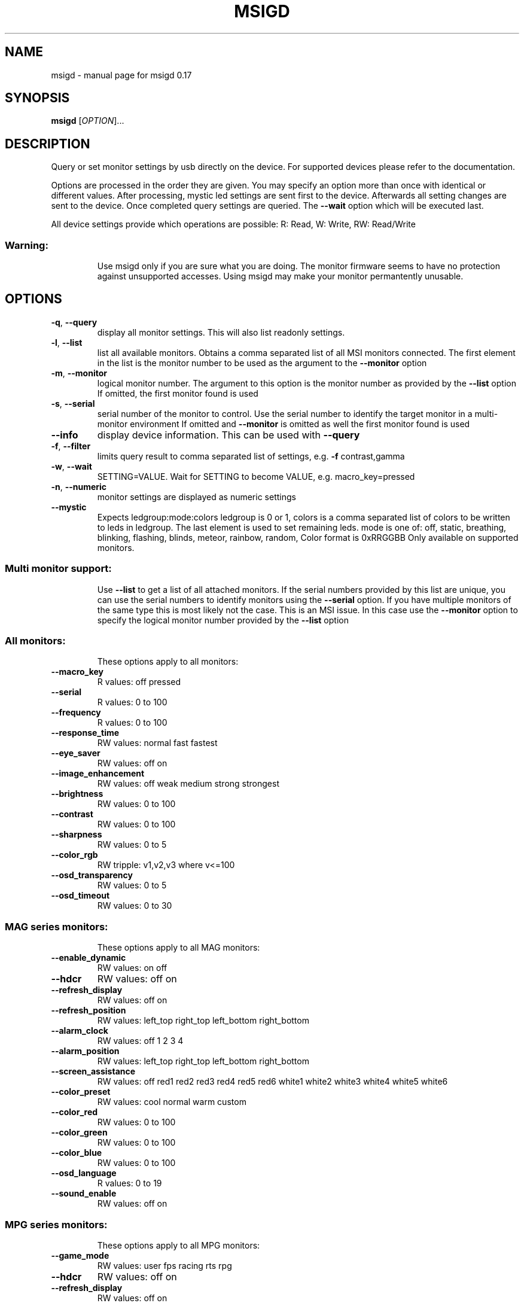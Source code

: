 .\" DO NOT MODIFY THIS FILE!  It was generated by help2man 1.47.13.
.TH MSIGD "1" "May 2023" "msigd 0.17" "User Commands"
.SH NAME
msigd \- manual page for msigd 0.17
.SH SYNOPSIS
.B msigd
[\fI\,OPTION\/\fR]...
.SH DESCRIPTION
Query or set monitor settings by usb directly on the device.
For supported devices please refer to the documentation.
.PP
Options are processed in the order they are given. You may
specify an option more than once with identical or different
values. After processing, mystic led settings are sent first
to the device. Afterwards all setting changes are sent to
the device. Once completed query settings are queried.
The \fB\-\-wait\fR option which will be executed last.
.PP
All device settings provide which operations are possible:
R: Read, W: Write, RW: Read/Write
.SS "Warning:"
.IP
Use msigd only if you are sure what you are doing.
The monitor firmware seems to have no protection against unsupported accesses.
Using msigd may make your monitor permantently unusable.
.SH OPTIONS
.TP
\fB\-q\fR, \fB\-\-query\fR
display all monitor settings. This will also
list readonly settings.
.TP
\fB\-l\fR, \fB\-\-list\fR
list all available monitors.
Obtains a comma separated list of all
MSI monitors connected. The first element
in the list is the monitor number to be used
as the argument to the \fB\-\-monitor\fR option
.TP
\fB\-m\fR, \fB\-\-monitor\fR
logical monitor number.
The argument to this option is the monitor
number as provided by the \fB\-\-list\fR option
If omitted, the first monitor found is used
.TP
\fB\-s\fR, \fB\-\-serial\fR
serial number of the monitor to control.
Use the serial number to identify the target
monitor in a multi\-monitor environment
If omitted and \fB\-\-monitor\fR is omitted as well
the first monitor found is used
.TP
\fB\-\-info\fR
display device information. This can be used
with \fB\-\-query\fR
.TP
\fB\-f\fR, \fB\-\-filter\fR
limits query result to comma separated list
of settings, e.g. \fB\-f\fR contrast,gamma
.TP
\fB\-w\fR, \fB\-\-wait\fR
SETTING=VALUE. Wait for SETTING to become
VALUE, e.g. macro_key=pressed
.TP
\fB\-n\fR, \fB\-\-numeric\fR
monitor settings are displayed as numeric
settings
.TP
\fB\-\-mystic\fR
Expects ledgroup:mode:colors
ledgroup is 0 or 1, colors is a comma
separated list of colors to be written to
leds in ledgroup. The last element is used
to set remaining leds. mode is one of:
off, static, breathing, blinking, flashing,
blinds, meteor, rainbow, random,
Color format is 0xRRGGBB
Only available on supported monitors.
.SS "Multi monitor support:"
.IP
Use \fB\-\-list\fR to get a list of all attached monitors.
If the serial numbers provided by this list are unique,
you can use the serial numbers to identify monitors using
the \fB\-\-serial\fR option. If you have multiple monitors of the
same type this is most likely not the case. This is an MSI
issue. In this case use the \fB\-\-monitor\fR option to specify the
logical monitor number provided by the \fB\-\-list\fR option
.SS "All monitors:"
.IP
These options apply to all monitors:
.TP
\fB\-\-macro_key\fR
R values: off pressed
.TP
\fB\-\-serial\fR
R values: 0 to 100
.TP
\fB\-\-frequency\fR
R values: 0 to 100
.TP
\fB\-\-response_time\fR
RW values: normal fast fastest
.TP
\fB\-\-eye_saver\fR
RW values: off on
.TP
\fB\-\-image_enhancement\fR
RW values: off weak medium strong strongest
.TP
\fB\-\-brightness\fR
RW values: 0 to 100
.TP
\fB\-\-contrast\fR
RW values: 0 to 100
.TP
\fB\-\-sharpness\fR
RW values: 0 to 5
.TP
\fB\-\-color_rgb\fR
RW tripple: v1,v2,v3 where v<=100
.TP
\fB\-\-osd_transparency\fR
RW values: 0 to 5
.TP
\fB\-\-osd_timeout\fR
RW values: 0 to 30
.SS "MAG series monitors:"
.IP
These options apply to all MAG monitors:
.TP
\fB\-\-enable_dynamic\fR
RW values: on off
.TP
\fB\-\-hdcr\fR
RW values: off on
.TP
\fB\-\-refresh_display\fR
RW values: off on
.TP
\fB\-\-refresh_position\fR
RW values: left_top right_top left_bottom right_bottom
.TP
\fB\-\-alarm_clock\fR
RW values: off 1 2 3 4
.TP
\fB\-\-alarm_position\fR
RW values: left_top right_top left_bottom right_bottom
.TP
\fB\-\-screen_assistance\fR
RW values: off red1 red2 red3 red4 red5 red6 white1 white2 white3 white4 white5 white6
.TP
\fB\-\-color_preset\fR
RW values: cool normal warm custom
.TP
\fB\-\-color_red\fR
RW values: 0 to 100
.TP
\fB\-\-color_green\fR
RW values: 0 to 100
.TP
\fB\-\-color_blue\fR
RW values: 0 to 100
.TP
\fB\-\-osd_language\fR
R values: 0 to 19
.TP
\fB\-\-sound_enable\fR
RW values: off on
.SS "MPG series monitors:"
.IP
These options apply to all MPG monitors:
.TP
\fB\-\-game_mode\fR
RW values: user fps racing rts rpg
.TP
\fB\-\-hdcr\fR
RW values: off on
.TP
\fB\-\-refresh_display\fR
RW values: off on
.TP
\fB\-\-refresh_position\fR
RW values: left_top right_top left_bottom right_bottom
.TP
\fB\-\-free_sync\fR
RW values: off on
.TP
\fB\-\-color_preset\fR
RW values: cool normal warm custom
.TP
\fB\-\-color_red\fR
RW values: 0 to 100
.TP
\fB\-\-color_green\fR
RW values: 0 to 100
.TP
\fB\-\-color_blue\fR
RW values: 0 to 100
.SS "Unknown Series:"
.IP
These options apply to the Unknown Series:
.SS "MAG321CURV:"
.IP
These options apply to the MAG321CURV:
.TP
\fB\-\-power\fR
W values: off
.TP
\fB\-\-mode\fR
RW values: user fps racing rts rpg mode5 mode6 mode7 mode8 mode9 user reader cinema designer
.TP
\fB\-\-alarm_clock_index\fR
RW values: 1 to 4
.TP
\fB\-\-alarm_clock_time\fR
RW values: 0 to 5999
.TP
\fB\-\-alarm4x\fR
W a1,a2,a3,a4,n where a<5999 and 1=<n<=4
.TP
\fB\-\-zero_latency\fR
RW values: off on
.TP
\fB\-\-screen_size\fR
RW values: 19 24 4:3 16:9
.TP
\fB\-\-night_vision\fR
RW values: off normal strong strongest ai
.TP
\fB\-\-pro_mode\fR
RW values: user reader cinema designer
.TP
\fB\-\-input\fR
RW values: hdmi1 hdmi2 dp usbc
.TP
\fB\-\-pip\fR
RW values: off pip pbp
.TP
\fB\-\-pip_input\fR
RW values: hdmi1 hdmi2 dp usbc
.TP
\fB\-\-pbp_input\fR
RW values: hdmi1 hdmi2 dp usbc
.TP
\fB\-\-pip_size\fR
RW values: small medium large
.TP
\fB\-\-pip_position\fR
RW values: left_top right_top left_bottom right_bottom
.TP
\fB\-\-toggle_display\fR
W values: on
.TP
\fB\-\-toggle_sound\fR
W values: on
.TP
\fB\-\-rgb_led\fR
RW values: off on
.TP
\fB\-\-navi_up\fR
RW values: off brightness game_mode screen_assistance alarm_clock input pip refresh_rate
.TP
\fB\-\-navi_down\fR
RW values: off brightness game_mode screen_assistance alarm_clock input pip refresh_rate
.TP
\fB\-\-navi_left\fR
RW values: off brightness game_mode screen_assistance alarm_clock input pip refresh_rate
.TP
\fB\-\-navi_right\fR
RW values: off brightness game_mode screen_assistance alarm_clock input pip refresh_rate
.SS "MAG321CURV:"
.IP
These options apply to the MAG321CURV:
.TP
\fB\-\-power\fR
W values: off
.TP
\fB\-\-mode\fR
RW values: user fps racing rts rpg mode5 mode6 mode7 mode8 mode9 user reader cinema designer
.TP
\fB\-\-alarm_clock_index\fR
RW values: 1 to 4
.TP
\fB\-\-alarm_clock_time\fR
RW values: 0 to 5999
.TP
\fB\-\-alarm4x\fR
W a1,a2,a3,a4,n where a<5999 and 1=<n<=4
.TP
\fB\-\-zero_latency\fR
RW values: off on
.TP
\fB\-\-screen_size\fR
RW values: 19 24 4:3 16:9
.TP
\fB\-\-night_vision\fR
RW values: off normal strong strongest ai
.TP
\fB\-\-pro_mode\fR
RW values: user reader cinema designer
.TP
\fB\-\-input\fR
RW values: hdmi1 hdmi2 dp usbc
.TP
\fB\-\-pip\fR
RW values: off pip pbp
.TP
\fB\-\-pip_input\fR
RW values: hdmi1 hdmi2 dp usbc
.TP
\fB\-\-pbp_input\fR
RW values: hdmi1 hdmi2 dp usbc
.TP
\fB\-\-pip_size\fR
RW values: small medium large
.TP
\fB\-\-pip_position\fR
RW values: left_top right_top left_bottom right_bottom
.TP
\fB\-\-toggle_display\fR
W values: on
.TP
\fB\-\-toggle_sound\fR
W values: on
.TP
\fB\-\-rgb_led\fR
RW values: off on
.TP
\fB\-\-navi_up\fR
RW values: off brightness game_mode screen_assistance alarm_clock input pip refresh_rate
.TP
\fB\-\-navi_down\fR
RW values: off brightness game_mode screen_assistance alarm_clock input pip refresh_rate
.TP
\fB\-\-navi_left\fR
RW values: off brightness game_mode screen_assistance alarm_clock input pip refresh_rate
.TP
\fB\-\-navi_right\fR
RW values: off brightness game_mode screen_assistance alarm_clock input pip refresh_rate
.SS "MAG321CQR:"
.IP
These options apply to the MAG321CQR:
.TP
\fB\-\-mode\fR
RW values: user fps racing rts rpg mode5 mode6 mode7 mode8 mode9 user reader cinema designer
.TP
\fB\-\-zero_latency\fR
RW values: off on
.TP
\fB\-\-screen_size\fR
RW values: 19 24 4:3 16:9
.TP
\fB\-\-pro_mode\fR
RW values: user reader cinema designer
.TP
\fB\-\-input\fR
RW values: hdmi1 hdmi2 dp
.TP
\fB\-\-pip\fR
RW values: off pip pbp
.TP
\fB\-\-pip_input\fR
RW values: hdmi1 hdmi2 dp
.TP
\fB\-\-pbp_input\fR
RW values: hdmi1 hdmi2 dp
.TP
\fB\-\-pip_size\fR
RW values: small medium large
.TP
\fB\-\-pip_position\fR
RW values: left_top right_top left_bottom right_bottom
.TP
\fB\-\-toggle_display\fR
W values: on
.TP
\fB\-\-toggle_sound\fR
W values: on
.TP
\fB\-\-rgb_led\fR
RW values: off on
.TP
\fB\-\-navi_up\fR
RW values: off brightness game_mode screen_assistance alarm_clock input pip refresh_rate
.TP
\fB\-\-navi_down\fR
RW values: off brightness game_mode screen_assistance alarm_clock input pip refresh_rate
.TP
\fB\-\-navi_left\fR
RW values: off brightness game_mode screen_assistance alarm_clock input pip refresh_rate
.TP
\fB\-\-navi_right\fR
RW values: off brightness game_mode screen_assistance alarm_clock input pip refresh_rate
.SS "MAG321QR:"
.IP
These options apply to the MAG321QR:
.TP
\fB\-\-mode\fR
RW values: user fps racing rts rpg mode5 mode6 mode7 mode8 mode9 user anti_blue movie office srgb eco
.TP
\fB\-\-alarm_clock_time\fR
RW values: 0 to 5999
.TP
\fB\-\-alarm_position\fR
RW values: left_top right_top left_bottom right_bottom custom
.HP
\fB\-\-smart_crosshair_icon\fR RW values: off icon1 icon2 icon3 icon4 icon5 icon6
.HP
\fB\-\-smart_crosshair_color\fR RW values: white red auto
.TP
\fB\-\-screen_size\fR
RW values: auto 4:3 16:9
.TP
\fB\-\-night_vision\fR
RW values: off normal strong strongest ai
.TP
\fB\-\-pro_mode\fR
RW values: user anti_blue movie office srgb eco
.TP
\fB\-\-input\fR
RW values: hdmi1 hdmi2 dp usbc
.TP
\fB\-\-auto_scan\fR
RW values: off on
.TP
\fB\-\-screen_info\fR
RW values: off on
.TP
\fB\-\-rgb_led\fR
RW values: off on
.TP
\fB\-\-power_button\fR
RW values: off standby
.TP
\fB\-\-hdmi_cec\fR
RW values: off on
.TP
\fB\-\-kvm\fR
RW values: auto upstream type_c
.TP
\fB\-\-navi_up\fR
RW values: off brightness game_mode alarm_clock smart_crosshair input refresh_rate info night_vision kvm
.TP
\fB\-\-navi_down\fR
RW values: off brightness game_mode alarm_clock smart_crosshair input refresh_rate info night_vision kvm
.TP
\fB\-\-navi_left\fR
RW values: off brightness game_mode alarm_clock smart_crosshair input refresh_rate info night_vision kvm
.TP
\fB\-\-navi_right\fR
RW values: off brightness game_mode alarm_clock smart_crosshair input refresh_rate info night_vision kvm
.SS "MAG241C:"
.IP
These options apply to the MAG241C:
.TP
\fB\-\-black_tuner\fR
RW values: 0 to 20
.TP
\fB\-\-pro_mode\fR
RW values: user reader cinema designer
.TP
\fB\-\-input\fR
RW values: hdmi1 hdmi2 dp
.TP
\fB\-\-navi_up\fR
RW values: off brightness game_mode screen_assistance alarm_clock input refresh_rate
.TP
\fB\-\-navi_down\fR
RW values: off brightness game_mode screen_assistance alarm_clock input refresh_rate
.TP
\fB\-\-navi_left\fR
RW values: off brightness game_mode screen_assistance alarm_clock input refresh_rate
.TP
\fB\-\-navi_right\fR
RW values: off brightness game_mode screen_assistance alarm_clock input refresh_rate
.SS "MAG241C:"
.IP
These options apply to the MAG241C:
.TP
\fB\-\-black_tuner\fR
RW values: 0 to 20
.TP
\fB\-\-pro_mode\fR
RW values: user reader cinema designer
.TP
\fB\-\-input\fR
RW values: hdmi1 hdmi2 dp
.TP
\fB\-\-navi_up\fR
RW values: off brightness game_mode screen_assistance alarm_clock input refresh_rate
.TP
\fB\-\-navi_down\fR
RW values: off brightness game_mode screen_assistance alarm_clock input refresh_rate
.TP
\fB\-\-navi_left\fR
RW values: off brightness game_mode screen_assistance alarm_clock input refresh_rate
.TP
\fB\-\-navi_right\fR
RW values: off brightness game_mode screen_assistance alarm_clock input refresh_rate
.SS "MAG241CR:"
.IP
These options apply to the MAG241CR:
.TP
\fB\-\-black_tuner\fR
RW values: 0 to 20
.TP
\fB\-\-pro_mode\fR
RW values: user reader cinema designer
.TP
\fB\-\-input\fR
RW values: hdmi1 hdmi2 dp
.TP
\fB\-\-rgb_led\fR
RW values: off on
.TP
\fB\-\-navi_up\fR
RW values: off brightness game_mode screen_assistance alarm_clock input refresh_rate
.TP
\fB\-\-navi_down\fR
RW values: off brightness game_mode screen_assistance alarm_clock input refresh_rate
.TP
\fB\-\-navi_left\fR
RW values: off brightness game_mode screen_assistance alarm_clock input refresh_rate
.TP
\fB\-\-navi_right\fR
RW values: off brightness game_mode screen_assistance alarm_clock input refresh_rate
.SS "MAG271CR:"
.IP
These options apply to the MAG271CR:
.TP
\fB\-\-black_tuner\fR
RW values: 0 to 20
.TP
\fB\-\-pro_mode\fR
RW values: user reader cinema designer
.TP
\fB\-\-input\fR
RW values: hdmi1 hdmi2 dp
.TP
\fB\-\-rgb_led\fR
RW values: off on
.TP
\fB\-\-navi_up\fR
RW values: off brightness game_mode screen_assistance alarm_clock input refresh_rate
.TP
\fB\-\-navi_down\fR
RW values: off brightness game_mode screen_assistance alarm_clock input refresh_rate
.TP
\fB\-\-navi_left\fR
RW values: off brightness game_mode screen_assistance alarm_clock input refresh_rate
.TP
\fB\-\-navi_right\fR
RW values: off brightness game_mode screen_assistance alarm_clock input refresh_rate
.SS "MAG271CQR:"
.IP
These options apply to the MAG271CQR:
.TP
\fB\-\-black_tuner\fR
RW values: 0 to 20
.TP
\fB\-\-zero_latency\fR
RW values: off on
.TP
\fB\-\-screen_size\fR
RW values: 19 24 4:3 16:9
.TP
\fB\-\-pro_mode\fR
RW values: user reader cinema designer
.TP
\fB\-\-input\fR
RW values: hdmi1 hdmi2 dp
.TP
\fB\-\-pip\fR
RW values: off pip pbp
.TP
\fB\-\-pip_input\fR
RW values: hdmi1 hdmi2 dp
.TP
\fB\-\-pbp_input\fR
RW values: hdmi1 hdmi2 dp
.TP
\fB\-\-pip_size\fR
RW values: small medium large
.TP
\fB\-\-pip_position\fR
RW values: left_top right_top left_bottom right_bottom
.TP
\fB\-\-toggle_display\fR
W values: on
.TP
\fB\-\-toggle_sound\fR
W values: on
.TP
\fB\-\-rgb_led\fR
RW values: off on
.TP
\fB\-\-navi_up\fR
RW values: off brightness game_mode screen_assistance alarm_clock input pip refresh_rate
.TP
\fB\-\-navi_down\fR
RW values: off brightness game_mode screen_assistance alarm_clock input pip refresh_rate
.TP
\fB\-\-navi_left\fR
RW values: off brightness game_mode screen_assistance alarm_clock input pip refresh_rate
.TP
\fB\-\-navi_right\fR
RW values: off brightness game_mode screen_assistance alarm_clock input pip refresh_rate
.SS "MAG272CQR:"
.IP
These options apply to the MAG272CQR:
.TP
\fB\-\-mode\fR
RW values: user fps racing rts rpg mode5 mode6 mode7 mode8 mode9 user reader cinema designer HDR
.TP
\fB\-\-zero_latency\fR
RW values: off on
.TP
\fB\-\-screen_size\fR
RW values: auto 4:3 16:9
.TP
\fB\-\-night_vision\fR
RW values: off normal strong strongest ai
.TP
\fB\-\-pro_mode\fR
RW values: user reader cinema designer HDR
.TP
\fB\-\-input\fR
RW values: hdmi1 hdmi2 dp usbc
.TP
\fB\-\-rgb_led\fR
RW values: off on
.TP
\fB\-\-navi_up\fR
RW values: off brightness game_mode screen_assistance alarm_clock refresh_rate info
.TP
\fB\-\-navi_down\fR
RW values: off brightness game_mode screen_assistance alarm_clock refresh_rate info
.TP
\fB\-\-navi_left\fR
RW values: off brightness game_mode screen_assistance alarm_clock refresh_rate info
.TP
\fB\-\-navi_right\fR
RW values: off brightness game_mode screen_assistance alarm_clock refresh_rate info
.SS "MAG272QR:"
.IP
These options apply to the MAG272QR:
.TP
\fB\-\-mode\fR
RW values: user fps racing rts rpg mode5 mode6 mode7 mode8 mode9 user reader cinema designer HDR
.TP
\fB\-\-zero_latency\fR
RW values: off on
.TP
\fB\-\-screen_size\fR
RW values: auto 4:3 16:9
.TP
\fB\-\-night_vision\fR
RW values: off normal strong strongest ai
.TP
\fB\-\-pro_mode\fR
RW values: user reader cinema designer HDR
.TP
\fB\-\-input\fR
RW values: hdmi1 hdmi2 dp usbc
.TP
\fB\-\-rgb_led\fR
RW values: off on
.TP
\fB\-\-navi_up\fR
RW values: off brightness game_mode screen_assistance alarm_clock refresh_rate info
.TP
\fB\-\-navi_down\fR
RW values: off brightness game_mode screen_assistance alarm_clock refresh_rate info
.TP
\fB\-\-navi_left\fR
RW values: off brightness game_mode screen_assistance alarm_clock refresh_rate info
.TP
\fB\-\-navi_right\fR
RW values: off brightness game_mode screen_assistance alarm_clock refresh_rate info
.SS "MAG272:"
.IP
These options apply to the MAG272:
.TP
\fB\-\-mode\fR
RW values: user fps racing rts rpg mode5 mode6 mode7 mode8 mode9 user reader cinema designer HDR
.TP
\fB\-\-zero_latency\fR
RW values: off on
.TP
\fB\-\-screen_size\fR
RW values: auto 4:3 16:9
.TP
\fB\-\-night_vision\fR
RW values: off normal strong strongest ai
.TP
\fB\-\-pro_mode\fR
RW values: user reader cinema designer HDR
.TP
\fB\-\-input\fR
RW values: hdmi1 hdmi2 dp usbc
.TP
\fB\-\-navi_up\fR
RW values: off brightness game_mode screen_assistance alarm_clock refresh_rate info
.TP
\fB\-\-navi_down\fR
RW values: off brightness game_mode screen_assistance alarm_clock refresh_rate info
.TP
\fB\-\-navi_left\fR
RW values: off brightness game_mode screen_assistance alarm_clock refresh_rate info
.TP
\fB\-\-navi_right\fR
RW values: off brightness game_mode screen_assistance alarm_clock refresh_rate info
.SS "MAG272QP:"
.IP
These options apply to the MAG272QP:
.TP
\fB\-\-mode\fR
RW values: user fps racing rts rpg mode5 mode6 mode7 mode8 mode9 user reader cinema designer HDR
.TP
\fB\-\-zero_latency\fR
RW values: off on
.TP
\fB\-\-screen_size\fR
RW values: auto 4:3 16:9
.TP
\fB\-\-night_vision\fR
RW values: off normal strong strongest ai
.TP
\fB\-\-pro_mode\fR
RW values: user reader cinema designer HDR
.TP
\fB\-\-input\fR
RW values: hdmi1 hdmi2 dp usbc
.TP
\fB\-\-navi_up\fR
RW values: off brightness game_mode screen_assistance alarm_clock refresh_rate info
.TP
\fB\-\-navi_down\fR
RW values: off brightness game_mode screen_assistance alarm_clock refresh_rate info
.TP
\fB\-\-navi_left\fR
RW values: off brightness game_mode screen_assistance alarm_clock refresh_rate info
.TP
\fB\-\-navi_right\fR
RW values: off brightness game_mode screen_assistance alarm_clock refresh_rate info
.SS "MPG27CQ:"
.IP
These options apply to the MPG27CQ:
.TP
\fB\-\-black_tuner\fR
RW values: 0 to 20
.TP
\fB\-\-zero_latency\fR
RW values: off on
.TP
\fB\-\-screen_size\fR
RW values: 19 24 4:3 16:9
.TP
\fB\-\-pro_mode\fR
RW values: user reader cinema designer
.TP
\fB\-\-input\fR
RW values: hdmi1 hdmi2 dp
.TP
\fB\-\-pip\fR
RW values: off pip pbp
.TP
\fB\-\-pip_input\fR
RW values: hdmi1 hdmi2 dp
.TP
\fB\-\-pbp_input\fR
RW values: hdmi1 hdmi2 dp
.TP
\fB\-\-pip_size\fR
RW values: small medium large
.TP
\fB\-\-pip_position\fR
RW values: left_top right_top left_bottom right_bottom
.TP
\fB\-\-toggle_display\fR
W values: on
.TP
\fB\-\-toggle_sound\fR
W values: on
.TP
\fB\-\-audio_source\fR
RW values: analog digital
.TP
\fB\-\-navi_up\fR
RW values: off brightness game_mode screen_assistance alarm_clock input pip refresh_rate
.TP
\fB\-\-navi_down\fR
RW values: off brightness game_mode screen_assistance alarm_clock input pip refresh_rate
.TP
\fB\-\-navi_left\fR
RW values: off brightness game_mode screen_assistance alarm_clock input pip refresh_rate
.TP
\fB\-\-navi_right\fR
RW values: off brightness game_mode screen_assistance alarm_clock input pip refresh_rate
.SS "MPG273CQR:"
.IP
These options apply to the MPG273CQR:
.TP
\fB\-\-mode\fR
RW values: user fps racing rts rpg mode5 mode6 mode7 mode8 mode9 user anti_blue movie office srgb eco
.TP
\fB\-\-alarm_clock_time\fR
RW values: 0 to 5999
.TP
\fB\-\-alarm_position\fR
RW values: left_top right_top left_bottom right_bottom custom
.HP
\fB\-\-smart_crosshair_icon\fR RW values: off icon1 icon2 icon3 icon4 icon5 icon6
.HP
\fB\-\-smart_crosshair_color\fR RW values: white red auto
.TP
\fB\-\-screen_size\fR
RW values: auto 4:3 16:9
.TP
\fB\-\-night_vision\fR
RW values: off normal strong strongest ai
.TP
\fB\-\-pro_mode\fR
RW values: user anti_blue movie office srgb eco
.TP
\fB\-\-input\fR
RW values: hdmi1 hdmi2 dp usbc
.TP
\fB\-\-auto_scan\fR
RW values: off on
.TP
\fB\-\-screen_info\fR
RW values: off on
.TP
\fB\-\-rgb_led\fR
RW values: off on
.TP
\fB\-\-power_button\fR
RW values: off standby
.TP
\fB\-\-hdmi_cec\fR
RW values: off on
.TP
\fB\-\-ambient_brightness\fR
RW values: off auto custom
.TP
\fB\-\-ambient_rgb\fR
RW values: off on
.HP
\fB\-\-ambient_brightness_custom\fR RW values: 0 to 100
.TP
\fB\-\-kvm\fR
RW values: auto upstream type_c
.TP
\fB\-\-sound_tune\fR
RW values: off on
.TP
\fB\-\-navi_up\fR
RW values: off brightness game_mode smart_crosshair alarm_clock input refresh_rate info night_vision kvm
.TP
\fB\-\-navi_down\fR
RW values: off brightness game_mode smart_crosshair alarm_clock input refresh_rate info night_vision kvm
.TP
\fB\-\-navi_left\fR
RW values: off brightness game_mode smart_crosshair alarm_clock input refresh_rate info night_vision kvm
.TP
\fB\-\-navi_right\fR
RW values: off brightness game_mode smart_crosshair alarm_clock input refresh_rate info night_vision kvm
.SS "MPG341CQR:"
.IP
These options apply to the MPG341CQR:
.TP
\fB\-\-zero_latency\fR
RW values: off on
.TP
\fB\-\-screen_size\fR
RW values: auto 4:3 16:9 21:9 1:1
.TP
\fB\-\-night_vision\fR
RW values: off normal strong strongest ai
.TP
\fB\-\-pro_mode\fR
RW values: user reader cinema designer
.TP
\fB\-\-input\fR
RW values: hdmi1 hdmi2 dp usbc
.TP
\fB\-\-pip\fR
RW values: off pip pbp_x2 pbp_x3 pbp_x4
.TP
\fB\-\-pip_input\fR
RW values: hdmi1 hdmi2 dp usbc
.TP
\fB\-\-pip_size\fR
RW values: small medium large
.TP
\fB\-\-pip_position\fR
RW values: left_top right_top left_bottom right_bottom
.TP
\fB\-\-toggle_display\fR
W values: on
.TP
\fB\-\-pip_sound_source\fR
RW values: hdmi1 hdmi2 dp usbc
.TP
\fB\-\-pbp_input1\fR
RW values: hdmi1 hdmi2 dp usbc
.TP
\fB\-\-pbp_input2\fR
RW values: hdmi1 hdmi2 dp usbc
.TP
\fB\-\-pbp_input3\fR
RW values: hdmi1 hdmi2 dp usbc
.TP
\fB\-\-pbp_sound_source\fR
RW values: hdmi1 hdmi2 dp usbc
.TP
\fB\-\-audio_source\fR
RW values: analog digital
.TP
\fB\-\-rgb_led\fR
RW values: off on
.TP
\fB\-\-navi_up\fR
RW values: off brightness game_mode screen_assistance alarm_clock input refresh_rate audio_volume
.TP
\fB\-\-navi_down\fR
RW values: off brightness game_mode screen_assistance alarm_clock input refresh_rate audio_volume
.TP
\fB\-\-navi_left\fR
RW values: off brightness game_mode screen_assistance alarm_clock input refresh_rate audio_volume
.TP
\fB\-\-navi_right\fR
RW values: off brightness game_mode screen_assistance alarm_clock input refresh_rate audio_volume
.SS "MAG274R:"
.IP
These options apply to the MAG274R:
.TP
\fB\-\-screen_size\fR
RW values: auto 4:3 16:9
.TP
\fB\-\-night_vision\fR
RW values: off normal strong strongest ai
.TP
\fB\-\-pro_mode\fR
RW values: user reader cinema designer
.TP
\fB\-\-input\fR
RW values: hdmi1 hdmi2 dp usbc
.TP
\fB\-\-auto_scan\fR
RW values: off on
.TP
\fB\-\-screen_info\fR
RW values: off on
.TP
\fB\-\-rgb_led\fR
RW values: off on
.TP
\fB\-\-power_button\fR
RW values: off standby
.TP
\fB\-\-navi_up\fR
RW values: off brightness game_mode screen_assistance alarm_clock input refresh_rate info
.TP
\fB\-\-navi_down\fR
RW values: off brightness game_mode screen_assistance alarm_clock input refresh_rate info
.TP
\fB\-\-navi_left\fR
RW values: off brightness game_mode screen_assistance alarm_clock input refresh_rate info
.TP
\fB\-\-navi_right\fR
RW values: off brightness game_mode screen_assistance alarm_clock input refresh_rate info
.SS "MAG251RX:"
.IP
These options apply to the MAG251RX:
.TP
\fB\-\-alarm_position\fR
RW values: left_top right_top left_bottom right_bottom custom
.TP
\fB\-\-screen_assistance\fR
R values: off icon1 icon2 icon3 icon4 icon5 icon6
.TP
\fB\-\-screen_size\fR
RW values: auto 4:3 16:9
.TP
\fB\-\-night_vision\fR
RW values: off normal strong strongest ai
.TP
\fB\-\-pro_mode\fR
RW values: user reader cinema designer HDR
.TP
\fB\-\-input\fR
RW values: hdmi1 hdmi2 dp usbc
.TP
\fB\-\-screen_info\fR
RW values: off on
.TP
\fB\-\-rgb_led\fR
RW values: off on
.TP
\fB\-\-power_button\fR
RW values: off standby
.TP
\fB\-\-navi_up\fR
RW values: off brightness game_mode screen_assistance alarm_clock input refresh_rate info
.TP
\fB\-\-navi_down\fR
RW values: off brightness game_mode screen_assistance alarm_clock input refresh_rate info
.TP
\fB\-\-navi_left\fR
RW values: off brightness game_mode screen_assistance alarm_clock input refresh_rate info
.TP
\fB\-\-navi_right\fR
RW values: off brightness game_mode screen_assistance alarm_clock input refresh_rate info
.SS "MAG274QRF-QD FW.011:"
.IP
These options apply to the MAG274QRF\-QD FW.011:
.TP
\fB\-\-mode\fR
RW values: user fps racing rts rpg mode5 mode6 mode7 mode8 mode9 user reader cinema office
.TP
\fB\-\-night_vision\fR
RW values: off normal strong strongest ai
.TP
\fB\-\-pro_mode\fR
RW values: user reader cinema office
.TP
\fB\-\-input\fR
RW values: hdmi1 hdmi2 dp usbc
.TP
\fB\-\-auto_scan\fR
RW values: off on
.TP
\fB\-\-screen_info\fR
RW values: off on
.TP
\fB\-\-rgb_led\fR
RW values: off on
.TP
\fB\-\-power_button\fR
RW values: off standby
.TP
\fB\-\-hdmi_cec\fR
RW values: off on
.TP
\fB\-\-navi_up\fR
RW values: off brightness game_mode screen_assistance alarm_clock input refresh_rate info
.TP
\fB\-\-navi_down\fR
RW values: off brightness game_mode screen_assistance alarm_clock input refresh_rate info
.TP
\fB\-\-navi_left\fR
RW values: off brightness game_mode screen_assistance alarm_clock input refresh_rate info
.TP
\fB\-\-navi_right\fR
RW values: off brightness game_mode screen_assistance alarm_clock input refresh_rate info
.SS "MAG274QRF-QD FW.015/FW.016:"
.IP
These options apply to the MAG274QRF\-QD FW.015/FW.016:
.TP
\fB\-\-mode\fR
RW values: user fps racing rts rpg mode5 mode6 mode7 mode8 mode9 user reader cinema office srgb adobe_rgb dci_p3
.TP
\fB\-\-night_vision\fR
RW values: off normal strong strongest ai
.TP
\fB\-\-pro_mode\fR
RW values: user reader cinema office srgb adobe_rgb dci_p3
.TP
\fB\-\-input\fR
RW values: hdmi1 hdmi2 dp usbc
.TP
\fB\-\-auto_scan\fR
RW values: off on
.TP
\fB\-\-screen_info\fR
RW values: off on
.TP
\fB\-\-rgb_led\fR
RW values: off on
.TP
\fB\-\-power_button\fR
RW values: off standby
.TP
\fB\-\-hdmi_cec\fR
RW values: off on
.TP
\fB\-\-navi_up\fR
RW values: off brightness game_mode screen_assistance alarm_clock input refresh_rate info
.TP
\fB\-\-navi_down\fR
RW values: off brightness game_mode screen_assistance alarm_clock input refresh_rate info
.TP
\fB\-\-navi_left\fR
RW values: off brightness game_mode screen_assistance alarm_clock input refresh_rate info
.TP
\fB\-\-navi_right\fR
RW values: off brightness game_mode screen_assistance alarm_clock input refresh_rate info
.SS "MAG274QRF-QD FW.020:"
.IP
These options apply to the MAG274QRF\-QD FW.020:
.TP
\fB\-\-mode\fR
RW values: user fps racing rts rpg premium_color mode6 mode7 mode8 mode9 user reader cinema office srgb adobe_rgb dci_p3
.TP
\fB\-\-game_mode\fR
RW values: user fps racing rts rpg premium_color
.TP
\fB\-\-night_vision\fR
RW values: off normal strong strongest ai
.TP
\fB\-\-pro_mode\fR
RW values: user reader cinema office srgb adobe_rgb dci_p3
.TP
\fB\-\-input\fR
RW values: hdmi1 hdmi2 dp usbc
.TP
\fB\-\-auto_scan\fR
RW values: off on
.TP
\fB\-\-screen_info\fR
RW values: off on
.TP
\fB\-\-rgb_led\fR
RW values: off on
.TP
\fB\-\-power_button\fR
RW values: off standby
.TP
\fB\-\-hdmi_cec\fR
RW values: off on
.TP
\fB\-\-navi_up\fR
RW values: off brightness game_mode screen_assistance alarm_clock input refresh_rate info
.TP
\fB\-\-navi_down\fR
RW values: off brightness game_mode screen_assistance alarm_clock input refresh_rate info
.TP
\fB\-\-navi_left\fR
RW values: off brightness game_mode screen_assistance alarm_clock input refresh_rate info
.TP
\fB\-\-navi_right\fR
RW values: off brightness game_mode screen_assistance alarm_clock input refresh_rate info
.SS "PS341WU:"
.IP
These options apply to the PS341WU:
.TP
\fB\-\-mode\fR
RW values: user adobe_rgb dci_p3 srgb hdr cinema reader bw dicom eyecare cal1 cal2 cal3
.TP
\fB\-\-quick_charge\fR
R values: off on
.TP
\fB\-\-alarm_position\fR
RW values: left_top right_top left_bottom right_bottom custom
.TP
\fB\-\-screen_assistance\fR
RW values: off center edge scale_v scale_h line_v line_h grid thirds 3D_assistance
.TP
\fB\-\-screen_size\fR
RW values: auto 4:3 16:9 21:9 1:1
.TP
\fB\-\-pro_mode\fR
RW values: user adobe_rgb dci_p3 srgb hdr cinema reader bw dicom eyecare cal1 cal2 cal3
.TP
\fB\-\-color_preset\fR
RW values: 5000K 5500K 6500K 7500K 9300K 10000K custom
.TP
\fB\-\-gray_level\fR
RW values: 0 to 20
.TP
\fB\-\-low_blue_light\fR
RW values: off on
.TP
\fB\-\-local_dimming\fR
RW values: off on
.TP
\fB\-\-hue_rgb\fR
RW tripple: v1,v2,v3 where v<=100
.TP
\fB\-\-hue_cmy\fR
RW tripple: v1,v2,v3 where v<=100
.TP
\fB\-\-zoom\fR
RW values: off on
.TP
\fB\-\-zoom_location\fR
RW values: center left_top right_top left_bottom right_bottom
.TP
\fB\-\-saturation_rgb\fR
RW tripple: v1,v2,v3 where v<=100
.TP
\fB\-\-saturation_cmy\fR
RW tripple: v1,v2,v3 where v<=100
.TP
\fB\-\-gamma\fR
RW values: 1.8 2 2.2 2.4 2.6
.TP
\fB\-\-input\fR
RW values: hdmi1 hdmi2 dp usbc
.TP
\fB\-\-pip\fR
RW values: off pip pbp_x2 pbp_x3 pbp_x4
.TP
\fB\-\-pip_input\fR
RW values: hdmi1 hdmi2 dp usbc
.TP
\fB\-\-pip_size\fR
RW values: small medium large
.TP
\fB\-\-pip_position\fR
RW values: left_top right_top left_bottom right_bottom
.TP
\fB\-\-toggle_display\fR
W values: on
.TP
\fB\-\-pip_sound_source\fR
RW values: hdmi1 hdmi2 dp usbc
.TP
\fB\-\-pbp_input1\fR
RW values: hdmi1 hdmi2 dp usbc
.TP
\fB\-\-pbp_input2\fR
RW values: hdmi1 hdmi2 dp usbc
.TP
\fB\-\-pbp_input3\fR
RW values: hdmi1 hdmi2 dp usbc
.TP
\fB\-\-pbp_input4\fR
RW values: hdmi1 hdmi2 dp usbc
.TP
\fB\-\-pbp_sound_source\fR
RW values: hdmi1 hdmi2 dp usbc
.TP
\fB\-\-osd_language\fR
R values: 0 to 28
.TP
\fB\-\-screen_info\fR
RW values: off on
.TP
\fB\-\-audio_source\fR
RW values: analog digital
.TP
\fB\-\-navi_up\fR
RW values: off brightness pro_mode screen_assistance alarm_clock input pip zoom_in info
.TP
\fB\-\-navi_down\fR
RW values: off brightness pro_mode screen_assistance alarm_clock input pip zoom_in info
.TP
\fB\-\-navi_left\fR
RW values: off brightness pro_mode screen_assistance alarm_clock input pip zoom_in info
.TP
\fB\-\-navi_right\fR
RW values: off brightness pro_mode screen_assistance alarm_clock input pip zoom_in info
.SS "MAG274QRX:"
.IP
These options apply to the MAG274QRX:
.TP
\fB\-\-refresh_position\fR
RW values: left_top right_top left_bottom right_bottom custom
.TP
\fB\-\-alarm_position\fR
RW values: left_top right_top left_bottom right_bottom custom
.HP
\fB\-\-smart_crosshair_icon\fR RW values: off icon1 icon2 icon3 icon4 icon5 icon6
.HP
\fB\-\-smart_crosshair_color\fR RW values: white red auto
.TP
\fB\-\-screen_size\fR
RW values: auto 4:3 16:9 1:1
.TP
\fB\-\-night_vision\fR
RW values: off normal strong strongest ai
.TP
\fB\-\-pro_mode\fR
RW values: user anti_blue movie office srgb adobe_rgb dci_p3 eco
.TP
\fB\-\-input\fR
RW values: hdmi1 hdmi2 dp usbc
.TP
\fB\-\-auto_scan\fR
RW values: off on
.TP
\fB\-\-pip\fR
RW values: off pip pbp
.TP
\fB\-\-pip_input\fR
RW values: hdmi1 hdmi2 dp usbc
.TP
\fB\-\-pbp_input\fR
RW values: hdmi1 hdmi2 dp usbc
.TP
\fB\-\-pip_size\fR
RW values: small medium large
.TP
\fB\-\-pip_position\fR
RW values: left_top right_top left_bottom right_bottom custom
.TP
\fB\-\-toggle_display\fR
W values: on
.TP
\fB\-\-toggle_sound\fR
W values: on
.TP
\fB\-\-screen_info\fR
RW values: off on
.TP
\fB\-\-rgb_led\fR
RW values: off on
.TP
\fB\-\-power_button\fR
RW values: off standby
.TP
\fB\-\-hdmi_cec\fR
RW values: off on
.TP
\fB\-\-kvm\fR
RW values: auto upstream type_c
.TP
\fB\-\-navi_up\fR
RW values: off brightness game_mode smart_crosshair alarm_clock input pip_pbp_mode refresh_rate info night_vision optix_scope kvm
.TP
\fB\-\-navi_down\fR
RW values: off brightness game_mode smart_crosshair alarm_clock input pip_pbp_mode refresh_rate info night_vision optix_scope kvm
.TP
\fB\-\-navi_left\fR
RW values: off brightness game_mode smart_crosshair alarm_clock input pip_pbp_mode refresh_rate info night_vision optix_scope kvm
.TP
\fB\-\-navi_right\fR
RW values: off brightness game_mode smart_crosshair alarm_clock input pip_pbp_mode refresh_rate info night_vision optix_scope kvm
.SS "MD272QP:"
.IP
These options apply to the MD272QP:
.TP
\fB\-\-screen_size\fR
RW values: auto 4:3 16:9
.TP
\fB\-\-pro_mode\fR
RW values: eco user srgb anti_blue movie office black_white
.TP
\fB\-\-input\fR
RW values: hdmi1 dp usbc
.TP
\fB\-\-auto_scan\fR
RW values: off on
.TP
\fB\-\-screen_info\fR
RW values: off on
.TP
\fB\-\-power_button\fR
RW values: off standby
.TP
\fB\-\-hdmi_cec\fR
RW values: off on
.TP
\fB\-\-kvm\fR
RW values: auto upstream type_c
.SS "General options:"
.IP
These options always apply:
.TP
\fB\-d\fR, \fB\-\-debug\fR
enable debug output
Enables raw output for query command
.TP
\fB\-h\fR, \fB\-\-help\fR
display this help and exit
.TP
\fB\-\-version\fR
output version information and exit
.SS "Exit status:"
.TP
0
if OK,
.TP
1
if error during option parsing,
.TP
2
if error during device identification,
.TP
3
if error during setting parameters on device,
.TP
4
if error during reading parameters from device,
.SH AUTHOR
Written by Couriersud
.SH "REPORTING BUGS"
Report bugs on <https://github.com/couriersud/msigd/issues>
msigd home page: <https://github.com/couriersud/msigd>
.SH COPYRIGHT
Copyright \(co 2019, 2020 Couriersud
License GPLv2: GNU GPL version 2 or later <http://gnu.org/licenses/gpl.html>
.br
This is free software: you are free to change and redistribute it.
There is NO WARRANTY, to the extent permitted by law.
.SH "SEE ALSO"
More documentation for the
.B msigd
program is available at https://github.com/couriersud/msigd
 
